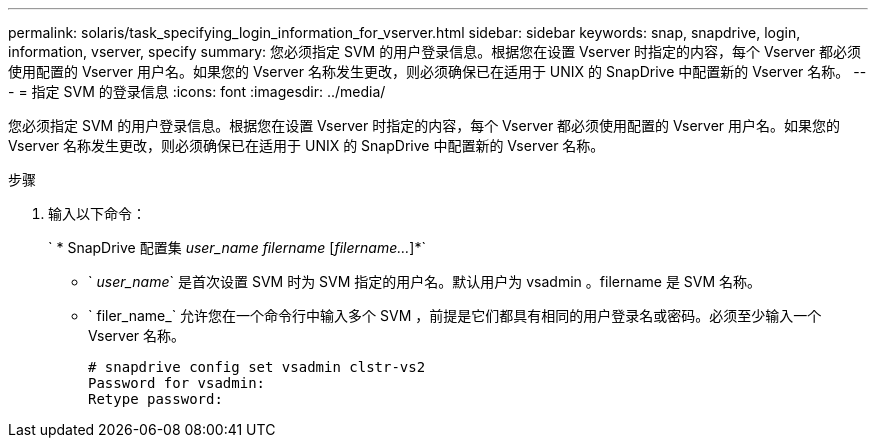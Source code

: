 ---
permalink: solaris/task_specifying_login_information_for_vserver.html 
sidebar: sidebar 
keywords: snap, snapdrive, login, information, vserver, specify 
summary: 您必须指定 SVM 的用户登录信息。根据您在设置 Vserver 时指定的内容，每个 Vserver 都必须使用配置的 Vserver 用户名。如果您的 Vserver 名称发生更改，则必须确保已在适用于 UNIX 的 SnapDrive 中配置新的 Vserver 名称。 
---
= 指定 SVM 的登录信息
:icons: font
:imagesdir: ../media/


[role="lead"]
您必须指定 SVM 的用户登录信息。根据您在设置 Vserver 时指定的内容，每个 Vserver 都必须使用配置的 Vserver 用户名。如果您的 Vserver 名称发生更改，则必须确保已在适用于 UNIX 的 SnapDrive 中配置新的 Vserver 名称。

.步骤
. 输入以下命令：
+
` * SnapDrive 配置集 _user_name filername_ [_filername..._]*`

+
** ` _user_name_` 是首次设置 SVM 时为 SVM 指定的用户名。默认用户为 vsadmin 。filername 是 SVM 名称。
** ` filer_name_` 允许您在一个命令行中输入多个 SVM ，前提是它们都具有相同的用户登录名或密码。必须至少输入一个 Vserver 名称。
+
[listing]
----
# snapdrive config set vsadmin clstr-vs2
Password for vsadmin:
Retype password:
----



